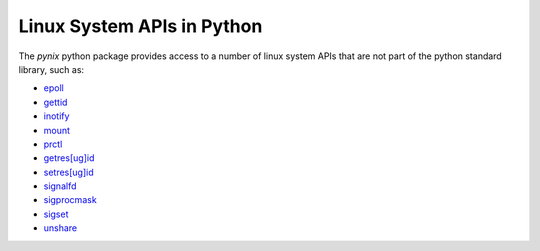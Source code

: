 ===========================
Linux System APIs in Python
===========================

.. dynamic: badges-begin


.. image:: https://travis-ci.com/cheshirekow/pynix.svg?branch=master
    :target: https://travis-ci.com/cheshirekow/pynix

.. image:: https://readthedocs.org/projects/pynix/badge/?version=latest
    :target: https://pynix.readthedocs.io

.. image:: https://img.shields.io/badge/chat-on%20disord-green.svg?logo=discord
    :target: https://discord.com/channels/572162369283948594
.. dynamic: badges-end

The `pynix` python package provides access to a number of linux system APIs
that are not part of the python standard library, such as:

.. dynamic: impl_list-begin

* epoll_
* gettid_
* inotify_
* mount_
* prctl_
* `getres[ug]id`__
* `setres[ug]id`__
* signalfd_
* sigprocmask_
* sigset_
* unshare_

.. _epoll: https://www.man7.org/linux/man-pages/man7/epoll.7.html
.. _gettid: https://www.man7.org/linux/man-pages/man2/gettid.2.html
.. _inotify: https://www.man7.org/linux/man-pages/man7/inotify.7.html
.. _mount: https://www.man7.org/linux/man-pages/man2/mount.2.html
.. _prctl: https://www.man7.org/linux/man-pages/man2/prctl.2.html
.. __: https://www.man7.org/linux/man-pages/man2/getresuid.2.html
.. __: https://www.man7.org/linux/man-pages/man2/setresuid.2.html
.. _signalfd: https://www.man7.org/linux/man-pages/man2/signalfd.2.html
.. _sigprocmask: https://www.man7.org/linux/man-pages/man2/sigprocmask.2.html
.. _sigset: https://www.man7.org/linux/man-pages/man2/sigset.2.html
.. _unshare: https://www.man7.org/linux/man-pages/man2/unshare.2.html

.. dynamic: impl_list-end

